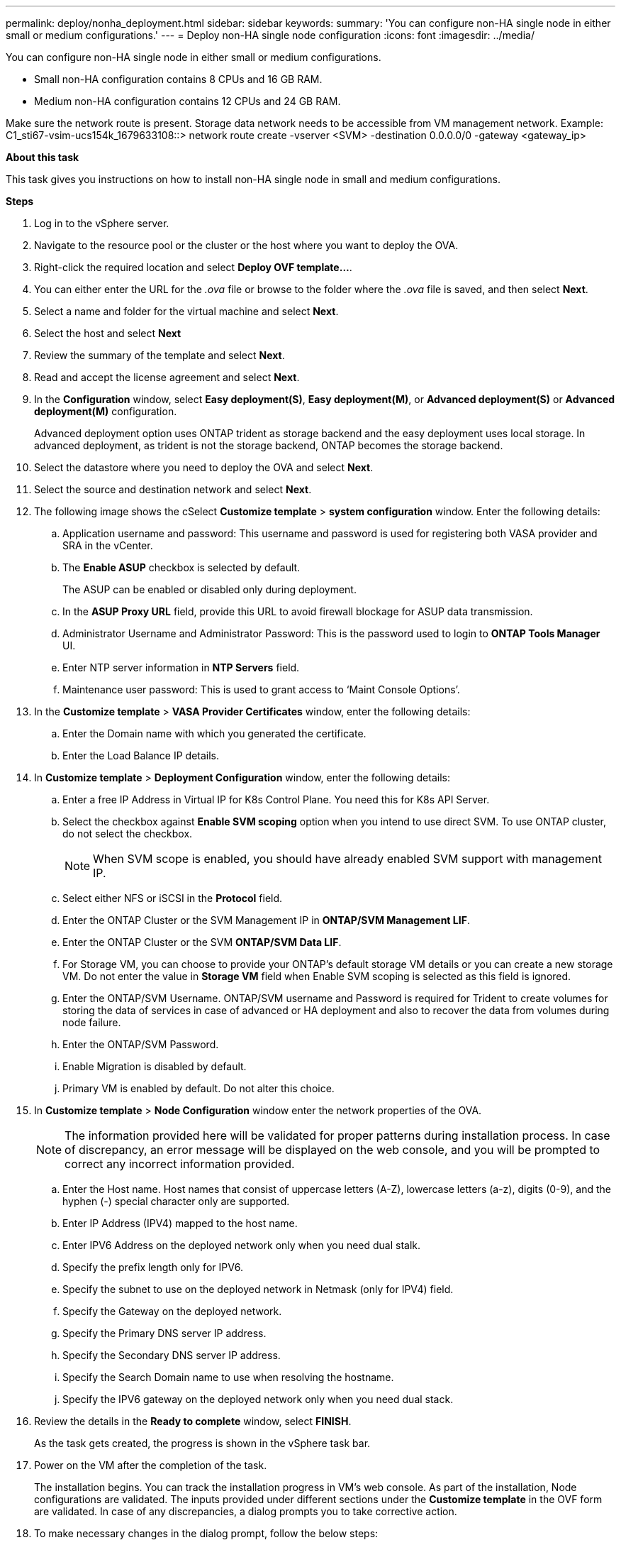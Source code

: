 ---
permalink: deploy/nonha_deployment.html
sidebar: sidebar
keywords:
summary: 'You can configure non-HA single node in either small or medium configurations.'
---
= Deploy non-HA single node configuration
:icons: font
:imagesdir: ../media/

[.lead]

You can configure non-HA single node in either small or medium configurations. 

* Small non-HA configuration contains 8 CPUs and 16 GB RAM.
* Medium non-HA configuration contains 12 CPUs and 24 GB RAM.

Make sure the network route is present. Storage data network needs to be accessible from VM management network.
Example: C1_sti67-vsim-ucs154k_1679633108::> network route create -vserver <SVM> -destination 0.0.0.0/0 -gateway <gateway_ip>

*About this task*

This task gives you instructions on how to install non-HA single node in small and medium configurations.

*Steps*

. Log in to the vSphere server.
. Navigate to the resource pool or the cluster or the host where you want to deploy the OVA.
. Right-click the required location and select *Deploy OVF template...*.
. You can either enter the URL for the _.ova_ file or browse to the folder where the _.ova_ file is saved, and then select *Next*.
. Select a name and folder for the virtual machine and select *Next*.
. Select the host and select *Next*
. Review the summary of the template and select *Next*.
. Read and accept the license agreement and select *Next*.
. In the *Configuration* window, select *Easy deployment(S)*, *Easy deployment(M)*, or *Advanced deployment(S)* or *Advanced deployment(M)*  configuration. 
+
Advanced deployment option uses ONTAP trident as storage backend and the easy deployment uses local storage.  In advanced deployment, as trident is not the storage backend, ONTAP becomes the storage backend.
. Select the datastore where you need to deploy the OVA and select *Next*.
. Select the source and destination network and select *Next*.
. The following image shows the cSelect *Customize template* > *system configuration* window. Enter the following details:
.. Application username and password: This username and password is used for registering both VASA provider and SRA in the vCenter.
.. The *Enable ASUP* checkbox is selected by default.
+
The ASUP can be enabled or disabled only during deployment. 
.. In the *ASUP Proxy URL* field, provide this URL to avoid firewall blockage for ASUP data transmission.
.. Administrator Username and Administrator Password: This is the password used to login to *ONTAP Tools Manager* UI. 
.. Enter NTP server information in *NTP Servers* field. 
.. Maintenance user password: This is used to grant access to ‘Maint Console Options’.
. In the *Customize template* > *VASA Provider Certificates* window, enter the following details:
.. Enter the Domain name with which you generated the certificate.
.. Enter the Load Balance IP details.
. In *Customize template* > *Deployment Configuration* window, enter the following details:
.. Enter a free IP Address in Virtual IP for K8s Control Plane. You need this for K8s API Server.
.. Select the checkbox against *Enable SVM scoping* option when you intend to use direct SVM. To use ONTAP cluster, do not select the checkbox.
+
[NOTE]
When SVM scope is enabled, you should have already enabled SVM support with management IP.
.. Select either NFS or iSCSI in the *Protocol* field. 
.. Enter the ONTAP Cluster or the SVM Management IP in *ONTAP/SVM Management LIF*.
.. Enter the ONTAP Cluster or the SVM *ONTAP/SVM Data LIF*.
.. For Storage VM, you can choose to provide your ONTAP’s default storage VM details or you can create a new storage VM. Do not enter the value in *Storage VM* field when Enable SVM scoping is selected as this field is ignored.
.. Enter the ONTAP/SVM Username. ONTAP/SVM username and Password is required for Trident to create volumes for storing the data of services in case of advanced or HA deployment and also to recover the data from volumes during node failure.
.. Enter the ONTAP/SVM Password. 
.. Enable Migration is disabled by default.
.. Primary VM is enabled by default. Do not alter this choice.
. In *Customize template* > *Node Configuration* window enter the network properties of the OVA. 
+
[NOTE]
The information provided here will be validated for proper patterns during installation process. In case of discrepancy, an error message will be displayed on the web console, and you will be prompted to correct any incorrect information provided.
+
.. Enter the Host name. Host names that consist of uppercase letters (A-Z), lowercase letters (a-z), digits (0-9), and the hyphen (-) special character only are supported.
.. Enter IP Address (IPV4) mapped to the host name. 
.. Enter IPV6 Address on the deployed network only when you need dual stalk.
.. Specify the prefix length only for IPV6. 
.. Specify the subnet to use on the deployed network in Netmask (only for IPV4) field. 
.. Specify the Gateway on the deployed network.
.. Specify the Primary DNS server IP address.
.. Specify the Secondary DNS server IP address.
.. Specify the Search Domain name to use when resolving the hostname.
.. Specify the IPV6 gateway on the deployed network only when you need dual stack.
. Review the details in the *Ready to complete* window, select *FINISH*.
+
As the task gets created, the progress is shown in the vSphere task bar.
. Power on the VM after the completion of the task.
+
The installation begins. You can track the installation progress in VM’s web console.
As part of the installation, Node configurations are validated. The inputs provided under different sections under the *Customize template* in the OVF form are validated. In case of any discrepancies, a dialog prompts you to take corrective action.
. To make necessary changes in the dialog prompt, follow the below steps:
.. Double click on the web console to start interacting with the console.
.. Use UP and DOWN arrow keys on your keyboard to navigate across the fields shown.
.. Use the RIGHT and LEFT arrow keys on your keyboard to navigate to the right or left end of the value provided to the field.
.. Use TAB to navigate across the panel to enter your values, *OK* or *CANCEL*.
.. Use ENTER to select either *OK* or *CANCEL*.
. On selecting *OK* or *CANCEL*, the values provided would again be validated. You have the provision to correct any values for up to three times. If you fail to correct within the 3 attempts, the product installation stops, and you are advised to try the installation on a fresh VM.
. After successful installation, web console shows the state of ONTAP tools for VMware vSphere.
